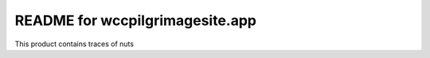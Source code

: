README for wccpilgrimagesite.app
==========================================

This product contains traces of nuts
